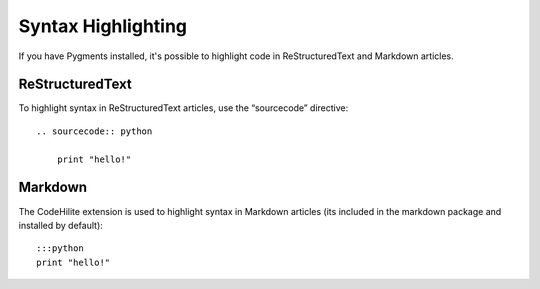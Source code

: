 .. _syntax_highlighting:

Syntax Highlighting
===================

If you have Pygments installed, it's possible to highlight code in ReStructuredText and Markdown articles.

ReStructuredText
----------------

To highlight syntax in ReStructuredText articles, use the “sourcecode” directive::

    .. sourcecode:: python

        print "hello!"

Markdown
--------

The CodeHilite extension is used to highlight syntax in Markdown articles (its included in the markdown package and installed by default)::

    :::python
    print "hello!"

